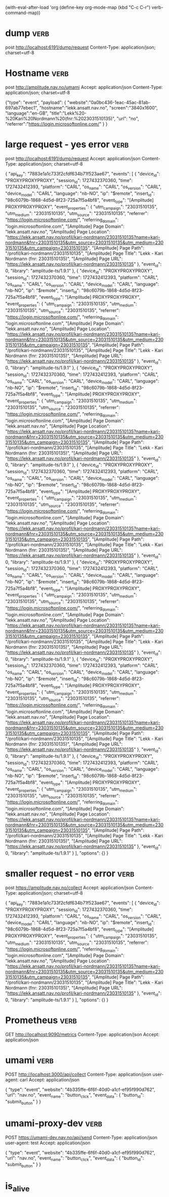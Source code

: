 (with-eval-after-load 'org
  (define-key org-mode-map (kbd "C-c C-r") verb-command-map))

* dump :verb:
post http://localhost:6191/dump/request
Content-Type: application/json; charset=utf-8

* Hostname :verb:
post http://amplitude.nav.no/umami
Accept: application/json
Content-Type: application/json; charset=utf-8

{"type": "event",
  "payload": {
    "website":"0a0bc436-1eac-45ac-81ab-697ab77ebec1",
    "hostname":"lekk.ansatt.nav.no",
    "screen":"3840x1600",
    "language":"en-GB",
    "title":"Lekk%20-%20Kari%20Nordmann%20(fnr:%2023031510135)",
    "url": "no",
    "referrer":"https://login.microsoftonline.com/"
  }
}
* large request -  yes error                                           :verb:

post http://localhost:6191/dump/request
Accept: application/json
Content-Type: application/json; charset=utf-8

{ "api_key": "7883e1a1c733f2cfdf634b71f523ae67",
  "events": [
        {
      "device_id": "PROXYPROXYPROXY",
      "session_id": 1727432370360,
      "time": 1727432412393,
      "platform": "CARL",
      "os_name": "CARL",
      "os_version": "CARL",
      "device_model": "CARL",
      "language": "nb-NO",
      "ip": "$remote",
      "insert_id": "98c6079b-1868-4d5d-8f23-725a7f5a4bf8",
      "event_type": "[Amplitude] PROXYPROXYPROXY",
      "event_properties": {
        "utm_campaign": "23031510135",
        "utm_medium": "23031510135",
        "utm_source": "23031510135",
        "referrer": "https://login.microsoftonline.com/",
        "referring_domain": "login.microsoftonline.com",
        "[Amplitude] Page Domain": "lekk.ansatt.nav.no",
        "[Amplitude] Page Location": "https://lekk.ansatt.nav.no/profil/kari-nordmann/23031510135?name=kari-nordmann&fnr=23031510135&utm_source=23031510135&utm_medium=23031510135&utm_campaign=23031510135",
        "[Amplitude] Page Path": "/profil/kari-nordmann/23031510135",
        "[Amplitude] Page Title": "Lekk - Kari Nordmann (fnr: 23031510135)",
        "[Amplitude] Page URL": "https://lekk.ansatt.nav.no/profil/kari-nordmann/23031510135"
      },
      "event_id": 0,
      "library": "amplitude-ts/1.9.1"
    },    {
      "device_id": "PROXYPROXYPROXY",
      "session_id": 1727432370360,
      "time": 1727432412393,
      "platform": "CARL",
      "os_name": "CARL",
      "os_version": "CARL",
      "device_model": "CARL",
      "language": "nb-NO",
      "ip": "$remote",
      "insert_id": "98c6079b-1868-4d5d-8f23-725a7f5a4bf8",
      "event_type": "[Amplitude] PROXYPROXYPROXY",
      "event_properties": {
        "utm_campaign": "23031510135",
        "utm_medium": "23031510135",
        "utm_source": "23031510135",
        "referrer": "https://login.microsoftonline.com/",
        "referring_domain": "login.microsoftonline.com",
        "[Amplitude] Page Domain": "lekk.ansatt.nav.no",
        "[Amplitude] Page Location": "https://lekk.ansatt.nav.no/profil/kari-nordmann/23031510135?name=kari-nordmann&fnr=23031510135&utm_source=23031510135&utm_medium=23031510135&utm_campaign=23031510135",
        "[Amplitude] Page Path": "/profil/kari-nordmann/23031510135",
        "[Amplitude] Page Title": "Lekk - Kari Nordmann (fnr: 23031510135)",
        "[Amplitude] Page URL": "https://lekk.ansatt.nav.no/profil/kari-nordmann/23031510135"
      },
      "event_id": 0,
      "library": "amplitude-ts/1.9.1"
    },    {
      "device_id": "PROXYPROXYPROXY",
      "session_id": 1727432370360,
      "time": 1727432412393,
      "platform": "CARL",
      "os_name": "CARL",
      "os_version": "CARL",
      "device_model": "CARL",
      "language": "nb-NO",
      "ip": "$remote",
      "insert_id": "98c6079b-1868-4d5d-8f23-725a7f5a4bf8",
      "event_type": "[Amplitude] PROXYPROXYPROXY",
      "event_properties": {
        "utm_campaign": "23031510135",
        "utm_medium": "23031510135",
        "utm_source": "23031510135",
        "referrer": "https://login.microsoftonline.com/",
        "referring_domain": "login.microsoftonline.com",
        "[Amplitude] Page Domain": "lekk.ansatt.nav.no",
        "[Amplitude] Page Location": "https://lekk.ansatt.nav.no/profil/kari-nordmann/23031510135?name=kari-nordmann&fnr=23031510135&utm_source=23031510135&utm_medium=23031510135&utm_campaign=23031510135",
        "[Amplitude] Page Path": "/profil/kari-nordmann/23031510135",
        "[Amplitude] Page Title": "Lekk - Kari Nordmann (fnr: 23031510135)",
        "[Amplitude] Page URL": "https://lekk.ansatt.nav.no/profil/kari-nordmann/23031510135"
      },
      "event_id": 0,
      "library": "amplitude-ts/1.9.1"
    },    {
      "device_id": "PROXYPROXYPROXY",
      "session_id": 1727432370360,
      "time": 1727432412393,
      "platform": "CARL",
      "os_name": "CARL",
      "os_version": "CARL",
      "device_model": "CARL",
      "language": "nb-NO",
      "ip": "$remote",
      "insert_id": "98c6079b-1868-4d5d-8f23-725a7f5a4bf8",
      "event_type": "[Amplitude] PROXYPROXYPROXY",
      "event_properties": {
        "utm_campaign": "23031510135",
        "utm_medium": "23031510135",
        "utm_source": "23031510135",
        "referrer": "https://login.microsoftonline.com/",
        "referring_domain": "login.microsoftonline.com",
        "[Amplitude] Page Domain": "lekk.ansatt.nav.no",
        "[Amplitude] Page Location": "https://lekk.ansatt.nav.no/profil/kari-nordmann/23031510135?name=kari-nordmann&fnr=23031510135&utm_source=23031510135&utm_medium=23031510135&utm_campaign=23031510135",
        "[Amplitude] Page Path": "/profil/kari-nordmann/23031510135",
        "[Amplitude] Page Title": "Lekk - Kari Nordmann (fnr: 23031510135)",
        "[Amplitude] Page URL": "https://lekk.ansatt.nav.no/profil/kari-nordmann/23031510135"
      },
      "event_id": 0,
      "library": "amplitude-ts/1.9.1"
    },    {
      "device_id": "PROXYPROXYPROXY",
      "session_id": 1727432370360,
      "time": 1727432412393,
      "platform": "CARL",
      "os_name": "CARL",
      "os_version": "CARL",
      "device_model": "CARL",
      "language": "nb-NO",
      "ip": "$remote",
      "insert_id": "98c6079b-1868-4d5d-8f23-725a7f5a4bf8",
      "event_type": "[Amplitude] PROXYPROXYPROXY",
      "event_properties": {
        "utm_campaign": "23031510135",
        "utm_medium": "23031510135",
        "utm_source": "23031510135",
        "referrer": "https://login.microsoftonline.com/",
        "referring_domain": "login.microsoftonline.com",
        "[Amplitude] Page Domain": "lekk.ansatt.nav.no",
        "[Amplitude] Page Location": "https://lekk.ansatt.nav.no/profil/kari-nordmann/23031510135?name=kari-nordmann&fnr=23031510135&utm_source=23031510135&utm_medium=23031510135&utm_campaign=23031510135",
        "[Amplitude] Page Path": "/profil/kari-nordmann/23031510135",
        "[Amplitude] Page Title": "Lekk - Kari Nordmann (fnr: 23031510135)",
        "[Amplitude] Page URL": "https://lekk.ansatt.nav.no/profil/kari-nordmann/23031510135"
      },
      "event_id": 0,
      "library": "amplitude-ts/1.9.1"
    },    {
      "device_id": "PROXYPROXYPROXY",
      "session_id": 1727432370360,
      "time": 1727432412393,
      "platform": "CARL",
      "os_name": "CARL",
      "os_version": "CARL",
      "device_model": "CARL",
      "language": "nb-NO",
      "ip": "$remote",
      "insert_id": "98c6079b-1868-4d5d-8f23-725a7f5a4bf8",
      "event_type": "[Amplitude] PROXYPROXYPROXY",
      "event_properties": {
        "utm_campaign": "23031510135",
        "utm_medium": "23031510135",
        "utm_source": "23031510135",
        "referrer": "https://login.microsoftonline.com/",
        "referring_domain": "login.microsoftonline.com",
        "[Amplitude] Page Domain": "lekk.ansatt.nav.no",
        "[Amplitude] Page Location": "https://lekk.ansatt.nav.no/profil/kari-nordmann/23031510135?name=kari-nordmann&fnr=23031510135&utm_source=23031510135&utm_medium=23031510135&utm_campaign=23031510135",
        "[Amplitude] Page Path": "/profil/kari-nordmann/23031510135",
        "[Amplitude] Page Title": "Lekk - Kari Nordmann (fnr: 23031510135)",
        "[Amplitude] Page URL": "https://lekk.ansatt.nav.no/profil/kari-nordmann/23031510135"
      },
      "event_id": 0,
      "library": "amplitude-ts/1.9.1"
    },    {
      "device_id": "PROXYPROXYPROXY",
      "session_id": 1727432370360,
      "time": 1727432412393,
      "platform": "CARL",
      "os_name": "CARL",
      "os_version": "CARL",
      "device_model": "CARL",
      "language": "nb-NO",
      "ip": "$remote",
      "insert_id": "98c6079b-1868-4d5d-8f23-725a7f5a4bf8",
      "event_type": "[Amplitude] PROXYPROXYPROXY",
      "event_properties": {
        "utm_campaign": "23031510135",
        "utm_medium": "23031510135",
        "utm_source": "23031510135",
        "referrer": "https://login.microsoftonline.com/",
        "referring_domain": "login.microsoftonline.com",
        "[Amplitude] Page Domain": "lekk.ansatt.nav.no",
        "[Amplitude] Page Location": "https://lekk.ansatt.nav.no/profil/kari-nordmann/23031510135?name=kari-nordmann&fnr=23031510135&utm_source=23031510135&utm_medium=23031510135&utm_campaign=23031510135",
        "[Amplitude] Page Path": "/profil/kari-nordmann/23031510135",
        "[Amplitude] Page Title": "Lekk - Kari Nordmann (fnr: 23031510135)",
        "[Amplitude] Page URL": "https://lekk.ansatt.nav.no/profil/kari-nordmann/23031510135"
      },
      "event_id": 0,
      "library": "amplitude-ts/1.9.1"
    }
  ],
  "options": {}
}


* smaller request - no error                                           :verb:
post https://amplitude.nav.no/collect
Accept: application/json
Content-Type: application/json; charset=utf-8

{ "api_key": "7883e1a1c733f2cfdf634b71f523ae67",
  "events": [
          {
      "device_id": "PROXYPROXYPROXY",
      "session_id": 1727432370360,
      "time": 1727432412393,
      "platform": "CARL",
      "os_name": "CARL",
      "os_version": "CARL",
      "device_model": "CARL",
      "language": "nb-NO",
      "ip": "$remote",
      "insert_id": "98c6079b-1868-4d5d-8f23-725a7f5a4bf8",
      "event_type": "[Amplitude] PROXYPROXYPROXY",
      "event_properties": {
        "utm_campaign": "23031510135",
        "utm_medium": "23031510135",
        "utm_source": "23031510135",
        "referrer": "https://login.microsoftonline.com/",
        "referring_domain": "login.microsoftonline.com",
        "[Amplitude] Page Domain": "lekk.ansatt.nav.no",
        "[Amplitude] Page Location": "https://lekk.ansatt.nav.no/profil/kari-nordmann/23031510135?name=kari-nordmann&fnr=23031510135&utm_source=23031510135&utm_medium=23031510135&utm_campaign=23031510135",
        "[Amplitude] Page Path": "/profil/kari-nordmann/23031510135",
        "[Amplitude] Page Title": "Lekk - Kari Nordmann (fnr: 23031510135)",
        "[Amplitude] Page URL": "https://lekk.ansatt.nav.no/profil/kari-nordmann/23031510135"
      },
      "event_id": 0,
      "library": "amplitude-ts/1.9.1"
    }
  ],
  "options": {}
}


* Prometheus :verb:

GET http://localhost:9090/metrics
Content-Type: application/json
Accept: application/json

* umami  :verb:

POST http://localhost:3000/api/collect
Content-Type: application/json
user-agent: carl
Accept: application/json

{
    "type": "event",
    "website": "4b335ffe-6f6f-40d0-a1cf-ef95f990d762",
    "url": "nav.no",
    "event_name": "button_click",
    "event_data": {
      "button_id": "submit_button"
    }
}

* umami-proxy-dev  :verb:

POST https://umami-dev.nav.no/api/send
Content-Type: application/json
user-agent: test
Accept: application/json

{
    "type": "event",
    "website": "4b335ffe-6f6f-40d0-a1cf-ef95f990d762",
    "url": "nav.no",
    "event_name": "button_click",
    "event_data": {
      "button_id": "submit_button"
    }
}


* is_alive
